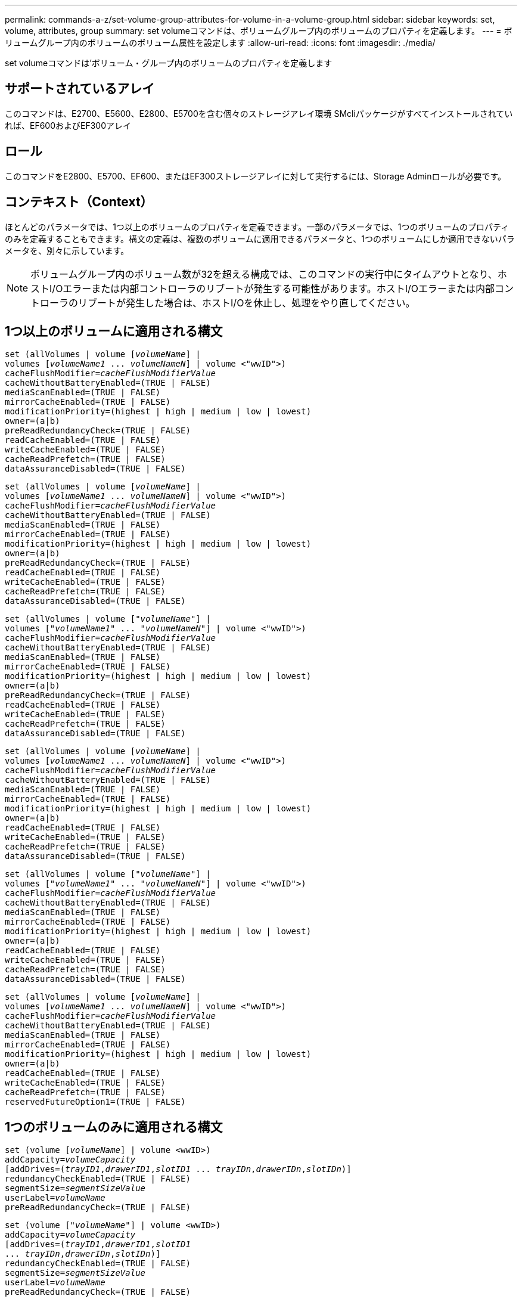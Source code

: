 ---
permalink: commands-a-z/set-volume-group-attributes-for-volume-in-a-volume-group.html 
sidebar: sidebar 
keywords: set, volume, attributes, group 
summary: set volumeコマンドは、ボリュームグループ内のボリュームのプロパティを定義します。 
---
= ボリュームグループ内のボリュームのボリューム属性を設定します
:allow-uri-read: 
:icons: font
:imagesdir: ./media/


[role="lead"]
set volumeコマンドは'ボリューム・グループ内のボリュームのプロパティを定義します



== サポートされているアレイ

このコマンドは、E2700、E5600、E2800、E5700を含む個々のストレージアレイ環境 SMcliパッケージがすべてインストールされていれば、EF600およびEF300アレイ



== ロール

このコマンドをE2800、E5700、EF600、またはEF300ストレージアレイに対して実行するには、Storage Adminロールが必要です。



== コンテキスト（Context）

ほとんどのパラメータでは、1つ以上のボリュームのプロパティを定義できます。一部のパラメータでは、1つのボリュームのプロパティのみを定義することもできます。構文の定義は、複数のボリュームに適用できるパラメータと、1つのボリュームにしか適用できないパラメータを、別々に示しています。

[NOTE]
====
ボリュームグループ内のボリューム数が32を超える構成では、このコマンドの実行中にタイムアウトとなり、ホストI/Oエラーまたは内部コントローラのリブートが発生する可能性があります。ホストI/Oエラーまたは内部コントローラのリブートが発生した場合は、ホストI/Oを休止し、処理をやり直してください。

====


== 1つ以上のボリュームに適用される構文

[listing, subs="+macros"]
----
set (allVolumes | volume pass:quotes[[_volumeName_]] |
volumes pass:quotes[[_volumeName1_ ... _volumeNameN_]] | volume <"wwID">)
pass:quotes[cacheFlushModifier=_cacheFlushModifierValue_]
cacheWithoutBatteryEnabled=(TRUE | FALSE)
mediaScanEnabled=(TRUE | FALSE)
mirrorCacheEnabled=(TRUE | FALSE)
modificationPriority=(highest | high | medium | low | lowest)
owner=(a|b)
preReadRedundancyCheck=(TRUE | FALSE)
readCacheEnabled=(TRUE | FALSE)
writeCacheEnabled=(TRUE | FALSE)
cacheReadPrefetch=(TRUE | FALSE)
dataAssuranceDisabled=(TRUE | FALSE)
----
[listing, subs="+macros"]
----
set (allVolumes | volume pass:quotes[[_volumeName_]] |
volumes pass:quotes[[_volumeName1_ ... _volumeNameN_]] | volume <"wwID">)
pass:quotes[cacheFlushModifier=_cacheFlushModifierValue_]
cacheWithoutBatteryEnabled=(TRUE | FALSE)
mediaScanEnabled=(TRUE | FALSE)
mirrorCacheEnabled=(TRUE | FALSE)
modificationPriority=(highest | high | medium | low | lowest)
owner=(a|b)
preReadRedundancyCheck=(TRUE | FALSE)
readCacheEnabled=(TRUE | FALSE)
writeCacheEnabled=(TRUE | FALSE)
cacheReadPrefetch=(TRUE | FALSE)
dataAssuranceDisabled=(TRUE | FALSE)
----
[listing, subs="+macros"]
----
set (allVolumes | volume pass:quotes[["_volumeName_"]] |
volumes pass:quotes[["_volumeName1_" ... "_volumeNameN_"]] | volume <"wwID">)
pass:quotes[cacheFlushModifier=_cacheFlushModifierValue_]
cacheWithoutBatteryEnabled=(TRUE | FALSE)
mediaScanEnabled=(TRUE | FALSE)
mirrorCacheEnabled=(TRUE | FALSE)
modificationPriority=(highest | high | medium | low | lowest)
owner=(a|b)
preReadRedundancyCheck=(TRUE | FALSE)
readCacheEnabled=(TRUE | FALSE)
writeCacheEnabled=(TRUE | FALSE)
cacheReadPrefetch=(TRUE | FALSE)
dataAssuranceDisabled=(TRUE | FALSE)
----
[listing, subs="+macros"]
----
set (allVolumes | volume pass:quotes[[_volumeName_]] |
volumes pass:quotes[[_volumeName1_ ... _volumeNameN_]] | volume <"wwID">)
pass:quotes[cacheFlushModifier=_cacheFlushModifierValue_]
cacheWithoutBatteryEnabled=(TRUE | FALSE)
mediaScanEnabled=(TRUE | FALSE)
mirrorCacheEnabled=(TRUE | FALSE)
modificationPriority=(highest | high | medium | low | lowest)
owner=(a|b)
readCacheEnabled=(TRUE | FALSE)
writeCacheEnabled=(TRUE | FALSE)
cacheReadPrefetch=(TRUE | FALSE)
dataAssuranceDisabled=(TRUE | FALSE)
----
[listing, subs="+macros"]
----
set (allVolumes | volume pass:quotes[["_volumeName_"]] |
volumes pass:quotes[["_volumeName1_" ... "_volumeNameN_"]] | volume <"wwID">)
pass:quotes[cacheFlushModifier=_cacheFlushModifierValue_]
cacheWithoutBatteryEnabled=(TRUE | FALSE)
mediaScanEnabled=(TRUE | FALSE)
mirrorCacheEnabled=(TRUE | FALSE)
modificationPriority=(highest | high | medium | low | lowest)
owner=(a|b)
readCacheEnabled=(TRUE | FALSE)
writeCacheEnabled=(TRUE | FALSE)
cacheReadPrefetch=(TRUE | FALSE)
dataAssuranceDisabled=(TRUE | FALSE)
----
[listing, subs="+macros"]
----
set (allVolumes | volume pass:quotes[[_volumeName_]] |
volumes pass:quotes[[_volumeName1_ ... _volumeNameN_]] | volume <"wwID">)
pass:quotes[cacheFlushModifier=_cacheFlushModifierValue_]
cacheWithoutBatteryEnabled=(TRUE | FALSE)
mediaScanEnabled=(TRUE | FALSE)
mirrorCacheEnabled=(TRUE | FALSE)
modificationPriority=(highest | high | medium | low | lowest)
owner=(a|b)
readCacheEnabled=(TRUE | FALSE)
writeCacheEnabled=(TRUE | FALSE)
cacheReadPrefetch=(TRUE | FALSE)
reservedFutureOption1=(TRUE | FALSE)
----


== 1つのボリュームのみに適用される構文

[listing, subs="+macros"]
----
set (volume pass:quotes[[_volumeName_]] | volume <wwID>)
pass:quotes[addCapacity=_volumeCapacity_]
[addDrives=pass:quotes[(_trayID1_,_drawerID1_,_slotID1_ ... _trayIDn_,_drawerIDn_,_slotIDn_)]]
redundancyCheckEnabled=(TRUE | FALSE)
pass:quotes[segmentSize=_segmentSizeValue_]
pass:quotes[userLabel=_volumeName_]
preReadRedundancyCheck=(TRUE | FALSE)
----
[listing, subs="+macros"]
----
set (volume pass:quotes[["_volumeName_"]] | volume <wwID>)
pass:quotes[addCapacity=_volumeCapacity_]
[addDrives=pass:quotes[(_trayID1_,_drawerID1_,_slotID1_
... _trayIDn_,_drawerIDn_,_slotIDn_)]]
redundancyCheckEnabled=(TRUE | FALSE)
pass:quotes[segmentSize=_segmentSizeValue_]
pass:quotes[userLabel=_volumeName_]
preReadRedundancyCheck=(TRUE | FALSE)
----
[listing, subs="+macros"]
----
set (volume pass:quotes[[_volumeName_]] | volume <wwID>)
pass:quotes[addCapacity=_volumeCapacity_]
[addDrives=pass:quotes[(_trayID1_,_slotID1_ ... _trayIDn_,_slotIDn_)]]
redundancyCheckEnabled=(TRUE | FALSE)
pass:quotes[segmentSize=_segmentSizeValue_]
pass:quotes[userLabel=_volumeName_]
preReadRedundancyCheck=(TRUE | FALSE)
----


== パラメータ

[cols="2*"]
|===
| パラメータ | 説明 


 a| 
「allVolumes」
 a| 
このパラメータは、ストレージアレイ内のすべてのボリュームのプロパティを設定します。



 a| 
「 volume 」
 a| 
プロパティを定義するボリュームの名前。ボリューム名は角かっこ（[]）で囲みます。ボリューム名に特殊文字または数字が含まれている場合は、ボリューム名を二重引用符（""）で囲んだ上で角かっこで囲む必要があります。



 a| 
「 volume 」
 a| 
プロパティを定義するボリュームのWorld Wide Identifier（WWID）。WWIDは二重引用符（""）で囲んだ上で山かっこ（<>）で囲みます。

[NOTE]
====
このコマンドを実行するときは、WWIDにコロンは使用しないでください。

====


 a| 
「ボリューム」
 a| 
プロパティを定義する複数のボリュームの名前。すべてのボリュームに同じプロパティが適用されます。以下のルールを使用して、ボリュームの名前を入力します。

* すべての名前は角かっこ（[]）で囲みます。
* 名前はそれぞれスペースで区切ります。


ボリューム名に特殊文字または数字が含まれる場合は、次のルールに従って名前を入力します。

* すべての名前は角かっこ（[]）で囲みます。
* 各名前は二重引用符（""）で囲みます。
* 名前はそれぞれスペースで区切ります。




 a| 
「cacheFlushModifier」
 a| 
ボリュームのデータが物理ストレージにフラッシュされる前にキャッシュに保持される最大時間。有効な値については、「メモ」セクションを参照してください。



 a| 
「cacheWithoutBatteryEnabled」
 a| 
バッテリなしのキャッシュをオンまたはオフにするための設定。バッテリなしのキャッシュをオンにするには、このパラメータを「true」に設定します。バッテリなしのキャッシュをオフにするには、このパラメータを「FALSE」に設定します。



 a| 
mediaScanEnabled
 a| 
ボリュームのメディアスキャンをオンまたはオフにするための設定。メディア・スキャンをオンにするには'このパラメータをTRUEに設定しますメディアスキャンをオフにするには、このパラメータを「FALSE」に設定します。（メディアスキャンがストレージアレイレベルで無効になっている場合、このパラメータは機能しません）。



 a| 
「mirrorCacheEnabled」
 a| 
ミラーキャッシュをオンまたはオフにするための設定。ミラー・キャッシュをオンにするには'このパラメータをTRUEに設定しますミラー・キャッシュをオフにするには'このパラメータをFALSEに設定します



 a| 
「modificationPriority」
 a| 
ストレージアレイが稼働している間のボリューム変更の優先度。有効な値は'highest'high`'high`'medium`'low''low'lowest`です



 a| 
「owner」をクリックします
 a| 
ボリュームを所有するコントローラ。有効なコントローラ識別子は「a」または「b」です。「a」はスロットAのコントローラ、「b」はスロットBのコントローラですこのパラメータは、ボリュームの所有者を変更する場合にのみ使用します。



 a| 
「preReadRedundancyCheck」
 a| 
読み取り前冗長性チェックをオンまたはオフにするための設定。読み取り前冗長性チェックをオンにすると、読み取りデータを含むストライプに対してRAID冗長性データの整合性が検証されます。読み取り前冗長性チェックは読み取り処理でのみ実行されます。読み取り前冗長性チェックをオンにするには'このパラメータをTRUEに設定します読み取り前冗長性チェックをオフにするには'このパラメータをFALSEに設定します

[NOTE]
====
RAID 0ボリュームなどの非冗長ボリュームでは、このパラメータを使用しないでください。

====


 a| 
readCacheEnabled
 a| 
読み取りキャッシュをオンまたはオフにするための設定。リード・キャッシュをオンにするには'このパラメータをTRUEに設定しますリード・キャッシュをオフにするには'このパラメータをFALSEに設定します



 a| 
「writeCacheEnabled」を使用します
 a| 
書き込みキャッシュをオンまたはオフにするための設定。ライト・キャッシュをオンにするには'このパラメータをTRUEに設定しますライト・キャッシュをオフにするには'このパラメータをFALSEに設定します



 a| 
「cacheReadPrefetch」というメッセージが表示されます
 a| 
キャッシュ読み取りプリフェッチをオンまたはオフにする設定。キャッシュ読み取りプリフェッチをオフにするには'このパラメータをFALSEに設定しますキャッシュ読み取りプリフェッチをオンにするには'このパラメータをTRUEに設定します



 a| 
「dataAssuranceDisabled」
 a| 
特定のボリュームのData Assuranceをオフにするための設定。

このパラメータは、ボリュームがData Assuranceに対応している場合にのみ有効です。このパラメータは、Data Assuranceをサポートするボリュームが、Data Assuranceをサポートできないボリュームに変更します。

[NOTE]
====
このオプションを有効にできるのは、ドライブがDAをサポートする場合のみです。

====
Data AssuranceをサポートするボリュームからData Assuranceを削除するには、このパラメータを「true」に設定します。

[NOTE]
====
いったんData Assuranceを削除したボリュームでは、Data Assuranceをリセットすることはできません。

====
Data Assuranceを削除したボリューム上のデータに対してData Assuranceをリセットするには、次の手順を実行します。

. ボリュームからデータを削除します。
. ボリュームを削除します。
. 削除したボリュームのプロパティを使用して新しいボリュームを再作成します。
. 新しいボリュームに対してData Assuranceを設定します。
. データを新しいボリュームに移動します。




 a| 
「addCapacity」
 a| 
プロパティを定義するボリュームのストレージサイズ（容量）を増やすための設定。サイズは'bytes'KB'MB`'GB'TB'の単位で定義されますデフォルト値は「bytes」です。



 a| 
「addDrives」を参照してください
 a| 
大容量ドライブトレイの場合は、ドライブのトレイIDの値、ドロワーIDの値、およびスロットIDの値を指定します。小容量ドライブトレイの場合は、ドライブのトレイIDの値とスロットIDの値を指定します。トレイIDの値は'0～99ですドロワーIDの値は「1」～「5」です。

スロットIDの最大値はすべて24です。スロットIDの値は、トレイのモデルに応じて0または1で始まります。E2800コントローラおよびE5700コントローラと互換性があるドライブトレイのスロットID番号は0から始まります。E2700およびE5600コントローラと互換性のあるドライブトレイのスロットID番号は1から始まります。

トレイIDの値、ドロワーIDの値、およびスロットIDの値は角かっこ（[]）で囲みます。

新しいサイズに対応する追加のドライブを指定する必要がある場合は、このパラメータを「addCapacity」パラメータとともに使用します。



 a| 
「redundancyCheckEnabled」
 a| 
メディアスキャン中に冗長性チェックをオンまたはオフにするための設定。冗長性チェックをオンにするには'このパラメータをTRUEに設定します冗長性チェックをオフにするには'このパラメータをFALSEに設定します



 a| 
「segmentSize」のように表示されます
 a| 
コントローラがボリューム内の1つのドライブに書き込めるデータ量（KB）を指定します。有効な値は'8`'16`'32`'64`'128`'です 「256」または「512」。



 a| 
「userLabel」のように入力します
 a| 
既存のボリュームに付ける新しい名前。新しいボリューム名は二重引用符（""）で囲みます。



 a| 
「preReadRedundancyCheck」
 a| 
読み取り処理中にストライプのRAID冗長性データの整合性をチェックするための設定。RAIDレベル0などの非冗長ボリュームには、この処理を使用しないでください。冗長性の整合性をチェックするには'このパラメータをTRUEに設定しますストライプ・チェックを行わない場合は'このパラメータをFALSEに設定します

|===


== 注：

ボリューム数が32を超えるボリュームグループでは、ホストI/Oエラーが発生する可能性があります。また、この処理の完了前にタイムアウトとなり、内部コントローラのリブートが発生する可能性もあります。この問題 が表示された場合は、ホストI/Oを休止し、処理をやり直してください。

このコマンドでは、オプションのパラメータを1つ以上指定できます。

これらのパラメータは、一度に1つのボリュームのみに適用できます。

* 「addCapacity」
* 「segmentSize」のように表示されます
* 「userLabel」のように入力します
* 「logicalUnitNumber」と入力します




== 容量の追加、ドライブの追加、およびセグメントサイズの確認

「addCapacity」パラメータ、「addDrives」パラメータ、または「segmentSize」パラメータを設定すると、長時間実行される処理が開始され、途中で停止することはできません。長時間の処理はバックグラウンドで実行され、他のコマンドの実行が妨げられることはありません。長時間実行中の処理の進捗状況を表示するには、「show volume actionProgress」コマンドを使用します。



== キャッシュフラッシュ修飾子

次の表に、キャッシュフラッシュ修飾子の有効な値を示します。

[cols="2*"]
|===
| 価値 | 説明 


 a| 
「即時」
 a| 
データはキャッシュに配置され次第フラッシュされます。



 a| 
「. 25」
 a| 
データは250ミリ秒後にフラッシュされます。



 a| 
5.
 a| 
データは500ミリ秒後にフラッシュされます。



 a| 
「.75」
 a| 
データは750ミリ秒後にフラッシュされます。



 a| 
「 1 」
 a| 
データは1秒後にフラッシュされます



 a| 
1.
 a| 
データは1500ミリ秒後にフラッシュされます。



 a| 
2.
 a| 
データは2秒後にフラッシュされます



 a| 
「5」
 a| 
データは5秒後にフラッシュされます



 a| 
「10」
 a| 
データは10秒後にフラッシュされます



 a| 
２０歳
 a| 
データは20秒後にフラッシュされます



 a| 
「60」
 a| 
データは60秒（1分）後にフラッシュされます。



 a| 
120
 a| 
データは120秒（2分）後にフラッシュされます。



 a| 
300`
 a| 
データは300秒（5分）後にフラッシュされます。



 a| 
「1200」
 a| 
データは1200秒（20分）後にフラッシュされます。



 a| 
「3600」
 a| 
データは3600秒（1時間）後にフラッシュされます。



 a| 
「無限」
 a| 
キャッシュ内のデータには、年齢や時間の制約はありません。データは、コントローラによって管理されるその他の条件に基づいてフラッシュされます。

|===
[NOTE]
====
「cacheFlushModifier」パラメータの値を10秒以上に設定しないでください。テストを目的とした場合は例外です。「cacheFlushModifier」パラメータの値を10秒以上に設定したテストを実行した後、「cacheFlushModifier」パラメータの値を10秒以下に戻します。

====


== バッテリなしのキャッシュを有効にしました

バッテリなしの書き込みキャッシュを有効にすると、コントローラのバッテリが完全に放電されている場合、フル充電されていない場合、または取り付けられていない場合でも書き込みキャッシュが続行されます。無停電電源装置（UPS）やその他のバックアップ電源がない場合にこのパラメータを「true」に設定すると、ストレージアレイへの給電が停止した場合にデータが失われる可能性があります。書き込みキャッシュが無効になっている場合、このパラメータは効果がありません。



== 修正の優先順位

変更優先度は、ボリュームのプロパティを変更する際に使用されるシステムリソースの量を定義します。最高の優先度レベルを選択すると、ほとんどのシステムリソースを使用してボリュームの変更が実行されるため、ホストのデータ転送パフォーマンスが低下します。



== キャッシュ読み取りプリフェッチ

「cacheReadPrefetch」パラメータを使用すると、コントローラは、ホストによって要求されたデータブロックをドライブから読み取ってキャッシュにコピーする間、追加のデータブロックをキャッシュにコピーできます。これにより、以降のデータ要求をキャッシュから処理できる可能性が高くなります。キャッシュ読み取りプリフェッチは、シーケンシャルデータ転送を使用するマルチメディアアプリケーションにとって重要です。使用するストレージアレイの設定によって、コントローラがキャッシュに読み込む追加のデータブロックの数が決まります。「cacheReadPrefetch」パラメータの有効な値は「TRUE」または「FALSE」です。



== セグメントサイズ

コントローラがボリューム内の1つのドライブに書き込めるデータブロックの数は、セグメントのサイズによって決まります。各データブロックには512バイトのデータが格納されます。データブロックはストレージの最小単位です。セグメントのサイズによって、格納されるデータブロックの数が決まります。たとえば、8KBのセグメントには16個のデータブロックが含まれます。64KBのセグメントには128個のデータブロックが含まれます。

セグメントサイズの値を入力すると、その値は、実行時にコントローラで指定される、サポートされている値と照合されます。入力した値が無効な場合、コントローラは有効な値のリストを返します。1つの要求に対して1つのドライブを使用することで、他のドライブでは他の要求に同時に対応できます。

ボリュームが属している環境で、1人のユーザが大量のデータ（マルチメディアなど）を転送している場合は、1つのデータ転送要求を1つのデータストライプで処理すると、パフォーマンスが最大化されます。（データストライプはセグメントサイズであり、これに、データ転送に使用されるボリュームグループ内のドライブ数が掛けられます）。 この場合、同じ要求に対して複数のドライブが使用されますが、各ドライブへのアクセスは1回だけとなります。

マルチユーザデータベースまたはファイルシステムのストレージ環境で最適なパフォーマンスを実現するには、データ転送要求を満たすために必要なドライブ数が最小限になるように、セグメントサイズを設定します。



== 最小ファームウェアレベル

5.00で「addCapacity」パラメータが追加されました。

7.10で、「preReadRedundancyCheck」パラメータが追加されました。

7.60で'drawerID'ユーザ入力が追加されました

7.75で、「dataAssuranceDisabled」パラメータが追加されました。

8.10で、キャッシュフラッシュテーブルの「cacheFlushModifier」パラメータの値が修正されました。
